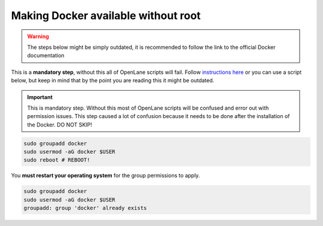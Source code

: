 
Making Docker available without root
^^^^^^^^^^^^^^^^^^^^^^^^^^^^^^^^^^^^^^^^^^^^^^^^^^^^^^^^^^^^^^^^^^^^^^^^^^^^^^^^

.. warning:: The steps below might be simply outdated, it is recommended to follow the link to the official Docker documentation

This is a **mandatory step**, without this all of OpenLane scripts will fail. Follow `instructions here <https://docs.docker.com/engine/install/linux-postinstall/>`_ or you can use a script below, but keep in mind that by the point you are reading this it might be outdated.


.. important::
    This is mandatory step. Without this most of OpenLane scripts will be confused and error out with permission issues. This step caused a lot of confusion because it needs to be done after the installation of the Docker. DO NOT SKIP!


.. code-block::

   sudo groupadd docker
   sudo usermod -aG docker $USER
   sudo reboot # REBOOT!

You **must restart your operating system** for the group permissions to apply.

.. code-block::

   sudo groupadd docker
   sudo usermod -aG docker $USER
   groupadd: group 'docker' already exists
